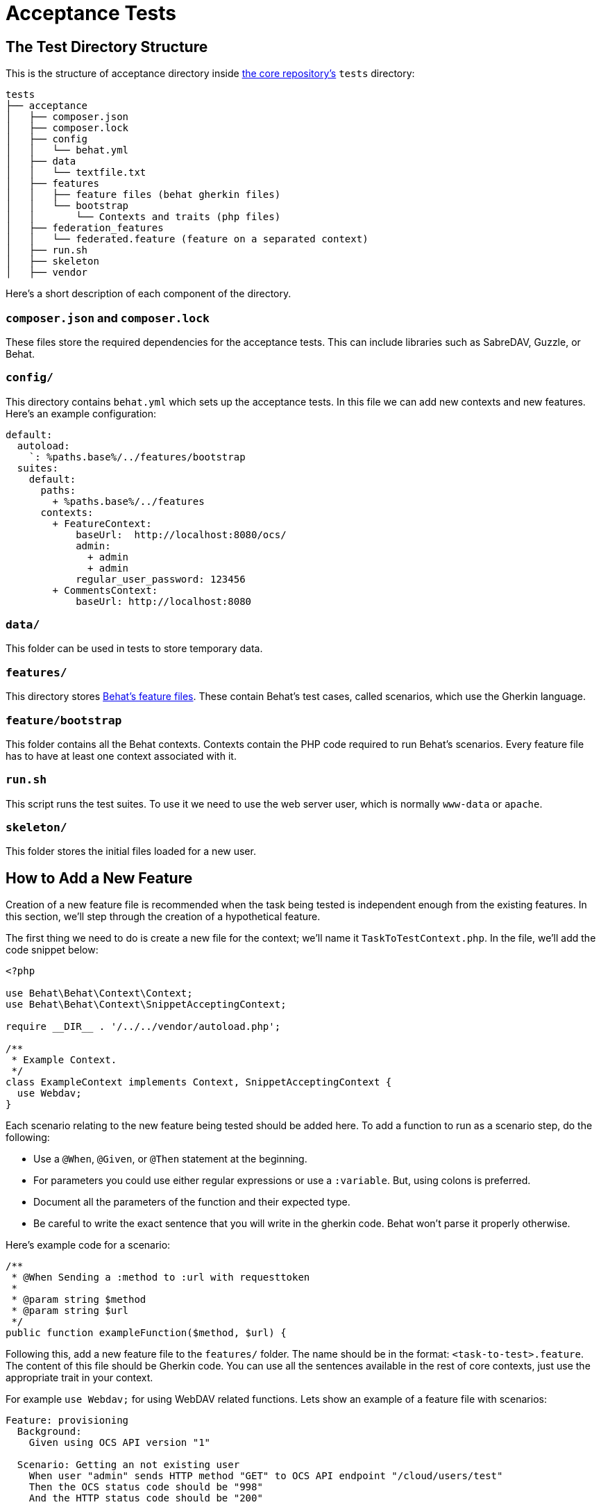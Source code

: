 = Acceptance Tests

[[the-test-directory-structure]]
== The Test Directory Structure

This is the structure of acceptance directory inside https://github.com/owncloud/core[the core repository's] `tests` directory:

[source,bash]
----
tests
├── acceptance
│   ├── composer.json
│   ├── composer.lock
│   ├── config
│   │   └── behat.yml
│   ├── data
│   │   └── textfile.txt
│   ├── features
│   │   ├── feature files (behat gherkin files)
│   │   └── bootstrap
│   │       └── Contexts and traits (php files)
│   ├── federation_features
│   │   └── federated.feature (feature on a separated context)
│   ├── run.sh
│   ├── skeleton
│   ├── vendor
----

Here's a short description of each component of the directory.

[[composer.json-and-composer.lock]]
=== `composer.json` and `composer.lock`


These files store the required dependencies for the acceptance tests.
This can include libraries such as SabreDAV, Guzzle, or Behat.

[[config]]
=== `config/`


This directory contains `behat.yml` which sets up the acceptance tests.
In this file we can add new contexts and new features. 
Here's an example configuration:

----
default:
  autoload:
    `: %paths.base%/../features/bootstrap
  suites:
    default:
      paths:
        + %paths.base%/../features
      contexts:
        + FeatureContext:
            baseUrl:  http://localhost:8080/ocs/
            admin:
              + admin
              + admin
            regular_user_password: 123456
        + CommentsContext:
            baseUrl: http://localhost:8080
----

[[data]]
=== `data/`


This folder can be used in tests to store temporary data.

[[features]]
=== `features/`


This directory stores http://docs.behat.org/en/v2.5/guides/1.gherkin.html[Behat's feature files]. 
These contain Behat's test cases, called scenarios, which use the Gherkin language.

[[featurebootstrap]]
=== `feature/bootstrap`

This folder contains all the Behat contexts. 
Contexts contain the PHP code required to run Behat's scenarios. 
Every feature file has to have at least one context associated with it.

[[run.sh]]
=== `run.sh`


This script runs the test suites. 
To use it we need to use the web server user, which is normally `www-data` or `apache`.

[[skeleton]]
=== `skeleton/`


This folder stores the initial files loaded for a new user.

[[how-to-add-a-new-feature]]
== How to Add a New Feature

Creation of a new feature file is recommended when the task being tested is independent enough from the existing features. 
In this section, we'll step through the creation of a hypothetical feature.

The first thing we need to do is create a new file for the context; we'll name it `TaskToTestContext.php`. 
In the file, we'll add the code snippet below:

[source,php]
----
<?php

use Behat\Behat\Context\Context;
use Behat\Behat\Context\SnippetAcceptingContext;

require __DIR__ . '/../../vendor/autoload.php';

/**
 * Example Context.
 */
class ExampleContext implements Context, SnippetAcceptingContext {
  use Webdav;
}
----

Each scenario relating to the new feature being tested should be added here. 
To add a function to run as a scenario step, do the following:

* Use a `@When`, `@Given`, or `@Then` statement at the beginning.
* For parameters you could use either regular expressions or use a `:variable`. 
  But, using colons is preferred.
* Document all the parameters of the function and their expected type.
* Be careful to write the exact sentence that you will write in the gherkin code. 
  Behat won't parse it properly otherwise.

Here's example code for a scenario:

[source,php]
----
/**
 * @When Sending a :method to :url with requesttoken
 *
 * @param string $method
 * @param string $url
 */
public function exampleFunction($method, $url) {
----

Following this, add a new feature file to the `features/` folder. 
The name should be in the format: `<task-to-test>.feature`. 
The content of this file should be Gherkin code. 
You can use all the sentences available in the rest of core contexts, just use the appropriate trait in your context.

For example `use Webdav;` for using WebDAV related functions. 
Lets show an example of a feature file with scenarios:

[source,yaml]
----
Feature: provisioning
  Background:
    Given using OCS API version "1"

  Scenario: Getting an not existing user
    When user "admin" sends HTTP method "GET" to OCS API endpoint "/cloud/users/test"
    Then the OCS status code should be "998"
    And the HTTP status code should be "200"
----

* `Feature`: gives the feature its name, in this case: `provisioning`.
* `Background`: gives contextual information on assumptions which the feature makes, 
  what it relates to, and other aspects so that the scenario can be properly understood.
* `Scenario`: contains the core information about a test scenario in human-readable 
  language, so that you can understand what the code will have to do for the scenario 
  to have been successfully implemented.

A scenario requires three parts, `"Given"`, `"When"`, and `"Then"` sections. 
`"Given"` and `"Then"` can have several sentences joined together by `"And"`, but `"When"` statements should just have one. 
And this should be the functionality to test. 
The other parts are preconditions and post-conditions of the test.

To be able to run your new feature tests you'll have to add a new context to `config/behat.yml` file. 
To do so, in the `contexts` section add your new context:

[source,yaml]
----
contexts:
      * FeatureContext: *common_feature_context_params
        TaskToTestContext
----

After the name, add all the variables required for your context; you likely will not need any.
In this example we add just the required `baseUrl` variable.
With that done, we're now ready to run the tests.

[[running-acceptance-tests]]
=== Preparing to Run Acceptance Tests

This is a concise guide to running acceptance tests on ownCloud 10.0.
Before you can do so, you need to meet a few prerequisites available; these are

* ownCloud
* Composer
* MySQL

In `php.ini` on your system, set `opcache.revalidate_freq=0` so that changes made to ownCloud `config.php` by test scenarios are
implemented immediately.

After cloning core, run `make` as your webserver's user in the root directory of the project.

Now that the prerequisites are satisfied, and assuming that `$installation_path` is the location where you cloned the `ownCloud/core` repository, the following commands will prepare the installation for running the acceptance tests.

[source,bash]
----
# Remove current configuration (if existing)
sudo rm -rf $installation_path/data/*
sudo rm -rf $installation_path/config/*

# Remove existing 'owncloud' database
mysql -u root -h localhost -e "drop database owncloud"
mysql -u root -h localhost -e "drop user oc_admin"
mysql -u root -h localhost -e "drop user oc_admin@localhost"

# Install ownCloud server with the command-line
sudo -u www-data $installation_path/occ maintenance:install \
  --database='mysql' --database-name='owncloud' --database-user='root' \
  --database-pass=` --admin-user='admin' --admin-pass='admin'
----

=== Types of Acceptance Tests


There are 3 types of acceptance tests; API, CLI and webUI.

- API tests test the ownCloud public APIs.
- CLI tests test the `occ` command-line commands.
- webUI tests test the browser-based user interface.

webUI tests require an additional environment to be set up.
See xref:developer_manual:core/ui-testing.adoc[the UI testing documentation] for more information.
API and CLI tests are run by using the `test-acceptance-api` and `test-acceptance-cli` make commands.

=== Running Acceptance Tests for a Suite

Run a command like the following:

[source,bash]
----
make test-acceptance-api BEHAT_SUITE=apiTags
make test-acceptance-cli BEHAT_SUITE=cliProvisioning
----

=== Running Acceptance Tests for a Feature


Run a command like the following:

[source,bash]
----
make test-acceptance-api BEHAT_FEATURE=tests/acceptance/features/apiTags/createTags.feature
make test-acceptance-cli BEHAT_FEATURE=tests/acceptance/features/cliProvisioning/addUser.feature
----

=== Running Acceptance Tests for a Tag


Some test scenarios are tagged. 
For example, tests that are known to fail and are awaiting fixes are tagged `@skip`.
To run test scenarios with a particular tag:

[source,bash]
----
make test-acceptance-api BEHAT_SUITE=apiTags BEHAT_FILTER_TAGS=@skip
make test-acceptance-cli BEHAT_SUITE=cliProvisioning BEHAT_FILTER_TAGS=@skip
----

=== Displaying the ownCloud Log


It can be useful to see the tail of the ownCloud log when the test run ends.
To do that, specify `--show-oc-logs`:

[source,bash]
----
make test-acceptance-api BEHAT_SUITE=apiTags SHOW_OC_LOGS=true
----

=== Optional Environment Variables


If you want to use an alternative home name using the `env` variable add to the execution `OC_TEST_ALT_HOME=1`, as in the following example:

[source,bash]
----
make test-acceptance-api BEHAT_SUITE=apiTags OC_TEST_ALT_HOME=1
----

If you want to have encryption enabled add `OC_TEST_ENCRYPTION_ENABLED=1`, as in the following example:

[source,bash]
----
make test-acceptance-api BEHAT_SUITE=apiTags OC_TEST_ENCRYPTION_ENABLED=1
----

For more information on Behat, and how to write acceptance tests using it, check out http://behat.org/en/latest/guides.html[the online documentation].
